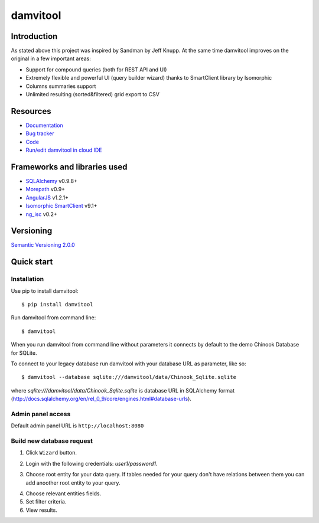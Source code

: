 =========
damvitool
=========

.. image:: http://img.shields.io/:license-lgpl v3.0-green.svg?style=flat-square
    :target: https://www.gnu.org/licenses/lgpl-3.0.txt
    
.. image:: https://img.shields.io/pypi/v/damvitool.svg?style=flat-square
    :target: http://badge.fury.io/py/damvitool
    :alt: Latest version

Introduction
============

As stated above this project was inspired by Sandman by Jeff Knupp. At the same time damvitool improves on the original in a few important areas:

* Support for compound queries (both for REST API and UI)
* Extremely flexible and powerful UI (query builder wizard) thanks to SmartClient library by Isomorphic
* Columns summaries support
* Unlimited resulting (sorted&filtered) grid export to CSV

Resources
=========
* `Documentation <http://damvitool.readthedocs.org>`_
* `Bug tracker <http://github.com/praxigento/damvitool/issues>`_
* `Code <http://github.com/praxigento/damvitool>`_
* `Run/edit damvitool in cloud IDE <https://codenvy.com/f?id=nbmasoip8dnvkc4d>`_

Frameworks and libraries used
=============================

* `SQLAlchemy <https://github.com/zzzeek/sqlalchemy>`_ v0.9.8+
* `Morepath <https://github.com/morepath/morepath>`_ v0.9+
* `AngularJS <http://www.angularjs.org>`_ v1.2.1+
* `Isomorphic SmartClient <http://www.smartclient.com/product/smartclient.jsp>`_ v9.1+
* `ng_isc <https://github.com/praxigento/ng-isc>`_ v0.2+

Versioning
==========

`Semantic Versioning 2.0.0 <http://semver.org>`_

Quick start
===========

Installation
------------
Use pip to install damvitool::

    $ pip install damvitool

Run damvitool from command line::

    $ damvitool
    
When you run damvitool from command line without parameters it connects by default to the demo Chinook Database for SQLite.

To connect to your legacy database run damvitool with your database URL as parameter, like so::

$ damvitool --database sqlite:///damvitool/data/Chinook_Sqlite.sqlite

where *sqlite:///damvitool/data/Chinook_Sqlite.sqlite* is database URL in SQLAlchemy format (http://docs.sqlalchemy.org/en/rel_0_9/core/engines.html#database-urls).

Admin panel access
------------------
Default admin panel URL is ``http://localhost:8080``

Build new database request
--------------------------
1. Click ``Wizard`` button.

.. image:: https://raw.githubusercontent.com/praxigento/damvitool/master/docs/pic1.png

2. Login with the following credentials: *user1/password1*.

.. image:: https://raw.githubusercontent.com/praxigento/damvitool/master/docs/pic2.png

3. Choose root entity for your data query. If tables needed for your query don't have relations between them you can add anoother root entity to your query.

.. image:: https://raw.githubusercontent.com/praxigento/damvitool/master/docs/pic3.png

4. Choose relevant entities fields.
5. Set filter criteria.
6. View results.

.. image:: https://raw.githubusercontent.com/praxigento/damvitool/master/docs/pic4.png
